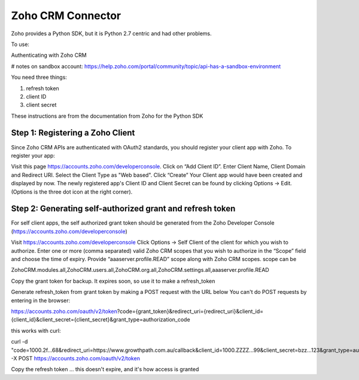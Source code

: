 Zoho CRM Connector
------------------
Zoho provides a Python SDK, but it is Python 2.7 centric and had other
problems.

To use:

Authenticating with Zoho CRM

# notes on sandbox account: https://help.zoho.com/portal/community/topic/api-has-a-sandbox-environment


You need three things:

1. refresh token
2. client ID
3. client secret

These instructions are from the documentation from Zoho for the Python SDK

Step 1: Registering a Zoho Client
=================================

Since Zoho CRM APIs are authenticated with OAuth2 standards, you should register your client app with Zoho. To register your app:

Visit this page https://accounts.zoho.com/developerconsole.
Click on “Add Client ID”.
Enter Client Name, Client Domain and Redirect URI.
Select the Client Type as "Web based".
Click “Create”
Your Client app would have been created and displayed by now.
The newly registered app's Client ID and Client Secret can be found by clicking Options → Edit.
(Options is the three dot icon at the right corner).


Step 2: Generating self-authorized grant and refresh token
==========================================================

For self client apps, the self authorized grant token should be generated from the Zoho Developer Console (https://accounts.zoho.com/developerconsole)

Visit https://accounts.zoho.com/developerconsole
Click Options → Self Client of the client for which you wish to authorize.
Enter one or more (comma separated) valid Zoho CRM scopes that you wish to authorize in the “Scope” field and choose the time of expiry. Provide “aaaserver.profile.READ” scope along with Zoho CRM scopes.
scope can be

ZohoCRM.modules.all,ZohoCRM.users.all,ZohoCRM.org.all,ZohoCRM.settings.all,aaaserver.profile.READ

Copy the grant token for backup. It expires soon, so use it to make a refresh_token


Generate refresh_token from grant token by making a POST request with the URL below
You can't do POST requests by entering  in the browser:

https://accounts.zoho.com/oauth/v2/token?code={grant_token}&redirect_uri={redirect_uri}&client_id={client_id}&client_secret={client_secret}&grant_type=authorization_code

this works with curl:

curl -d "code=1000.2f...68&redirect_uri=https://www.growthpath.com.au/callback&client_id=1000.ZZZZ...99&client_secret=bzz...123&grant_type=authorization_code" -X POST https://accounts.zoho.com/oauth/v2/token

Copy the refresh token ... this doesn't expire, and it's how access is granted




